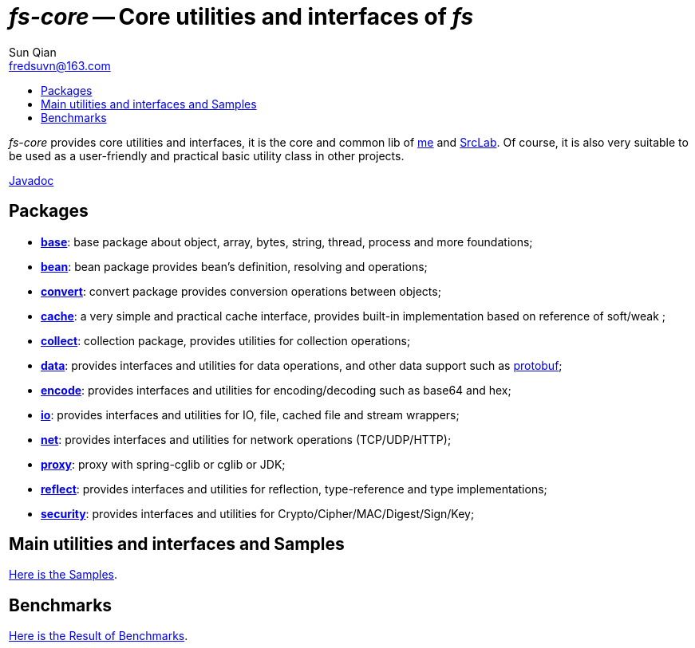 = _fs-core_ -- Core utilities and interfaces of _fs_
:toc:
:toclevels: 2
:toc-title:
:last-update-label!:
Sun Qian <fredsuvn@163.com>
:encoding: UTF-8
:emaill: fredsuvn@163.com

_fs-core_ provides core utilities and interfaces, it is the core and common lib of
https://github.com/fredsuvn[me] and https://github.com/srclab-projects[SrcLab].
Of course, it is also very suitable to be used as a user-friendly and practical basic utility class in other projects.

link:javadoc/index.html[Javadoc]

== Packages

* link:javadoc/xyz/fsgik/common/base/package-summary.html[*base*]:
base package about object, array, bytes, string, thread, process and more foundations;
* link:javadoc/xyz/fsgik/common/base/package-summary.html[*bean*]:
bean package provides bean's definition, resolving and operations;
* link:javadoc/xyz/fsgik/common/base/package-summary.html[*convert*]:
convert package provides conversion operations between objects;
* link:javadoc/xyz/fsgik/common/base/package-summary.html[*cache*]:
a very simple and practical cache interface,
provides built-in implementation based on reference of soft/weak ;
* link:javadoc/xyz/fsgik/common/base/package-summary.html[*collect*]:
collection package, provides utilities for collection operations;
* link:javadoc/xyz/fsgik/common/base/package-summary.html[*data*]:
provides interfaces and utilities for data operations, and other data support such as
link:https://github.com/protocolbuffers/protobuf[protobuf];
* link:javadoc/xyz/fsgik/common/base/package-summary.html[*encode*]:
provides interfaces and utilities for encoding/decoding such as base64 and hex;
* link:javadoc/xyz/fsgik/common/base/package-summary.html[*io*]:
provides interfaces and utilities for IO, file, cached file and stream wrappers;
* link:javadoc/xyz/fsgik/common/base/package-summary.html[*net*]:
provides interfaces and utilities for network operations (TCP/UDP/HTTP);
* link:javadoc/xyz/fsgik/common/base/package-summary.html[*proxy*]:
proxy with spring-cglib or cglib or JDK;
* link:javadoc/xyz/fsgik/common/base/package-summary.html[*reflect*]:
provides interfaces and utilities for reflection, type-reference and type implementations;
* link:javadoc/xyz/fsgik/common/base/package-summary.html[*security*]:
provides interfaces and utilities for Crypto/Cipher/MAC/Digest/Sign/Key;

== Main utilities and interfaces and Samples

link:../src/test/java/samples/[Here is the Samples].

== Benchmarks

link:../src/test/java/benchmark/[Here is the Result of Benchmarks].